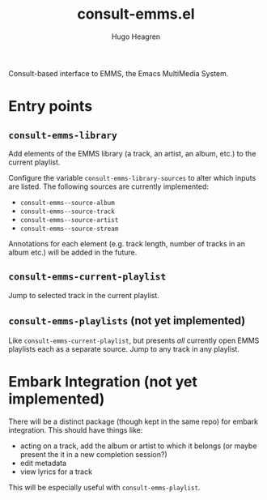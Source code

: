 #+TITLE: consult-emms.el
#+AUTHOR: Hugo Heagren

Consult-based interface to EMMS, the Emacs MultiMedia System.

* Entry points
** ~consult-emms-library~
Add elements of the EMMS library (a track, an artist, an album, etc.) to the current playlist.

Configure the variable ~consult-emms-library-sources~ to alter which inputs are listed.
The following sources are currently implemented:
- ~consult-emms--source-album~
- ~consult-emms--source-track~
- ~consult-emms--source-artist~
- ~consult-emms--source-stream~

Annotations for each element (e.g. track length, number of tracks in an album etc.) will be added in the future.

** ~consult-emms-current-playlist~
Jump to selected track in the current playlist.

** ~consult-emms-playlists~ (not yet implemented)
Like ~consult-emms-current-playlist~, but presents /all/ currently open EMMS playlists each as a separate source.
Jump to any track in any playlist.

* Embark Integration (not yet implemented)
There will be a distinct package (though kept in the same repo) for embark integration.
This should have things like:
- acting on a track, add the album or artist to which it belongs (or maybe present the it in a new completion session?)
- edit metadata
- view lyrics for a track

This will be especially useful with ~consult-emms-playlist~.
